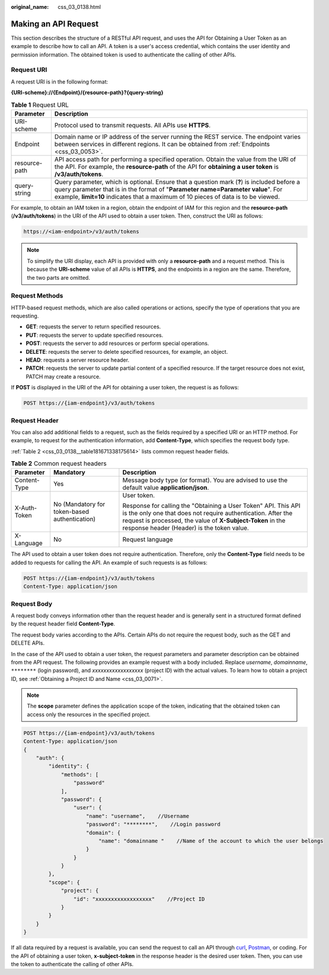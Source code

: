:original_name: css_03_0138.html

.. _css_03_0138:

Making an API Request
=====================

This section describes the structure of a RESTful API request, and uses the API for Obtaining a User Token as an example to describe how to call an API. A token is a user's access credential, which contains the user identity and permission information. The obtained token is used to authenticate the calling of other APIs.

Request URI
-----------

A request URI is in the following format:

**{URI-scheme}://{Endpoint}/{resource-path}?{query-string}**

.. table:: **Table 1** Request URL

   +---------------+----------------------------------------------------------------------------------------------------------------------------------------------------------------------------------------------------------------------------------------------------------------------+
   | Parameter     | Description                                                                                                                                                                                                                                                          |
   +===============+======================================================================================================================================================================================================================================================================+
   | URI-scheme    | Protocol used to transmit requests. All APIs use **HTTPS**.                                                                                                                                                                                                          |
   +---------------+----------------------------------------------------------------------------------------------------------------------------------------------------------------------------------------------------------------------------------------------------------------------+
   | Endpoint      | Domain name or IP address of the server running the REST service. The endpoint varies between services in different regions. It can be obtained from :ref:`Endpoints <css_03_0053>`.                                                                                 |
   +---------------+----------------------------------------------------------------------------------------------------------------------------------------------------------------------------------------------------------------------------------------------------------------------+
   | resource-path | API access path for performing a specified operation. Obtain the value from the URI of the API. For example, the **resource-path** of the API for **obtaining a user token** is **/v3/auth/tokens**.                                                                 |
   +---------------+----------------------------------------------------------------------------------------------------------------------------------------------------------------------------------------------------------------------------------------------------------------------+
   | query-string  | Query parameter, which is optional. Ensure that a question mark (**?**) is included before a query parameter that is in the format of "**Parameter name=Parameter value**". For example, **limit=10** indicates that a maximum of 10 pieces of data is to be viewed. |
   +---------------+----------------------------------------------------------------------------------------------------------------------------------------------------------------------------------------------------------------------------------------------------------------------+

.. code-block::

For example, to obtain an IAM token in a region, obtain the endpoint of IAM for this region and the **resource-path** (**/v3/auth/tokens**) in the URI of the API used to obtain a user token. Then, construct the URI as follows:

.. code-block::

   https://<iam-endpoint>/v3/auth/tokens

.. note::

   To simplify the URI display, each API is provided with only a **resource-path** and a request method. This is because the **URI-scheme** value of all APIs is **HTTPS**, and the endpoints in a region are the same. Therefore, the two parts are omitted.

Request Methods
---------------

HTTP-based request methods, which are also called operations or actions, specify the type of operations that you are requesting.

-  **GET**: requests the server to return specified resources.
-  **PUT**: requests the server to update specified resources.
-  **POST**: requests the server to add resources or perform special operations.
-  **DELETE**: requests the server to delete specified resources, for example, an object.
-  **HEAD**: requests a server resource header.
-  **PATCH**: requests the server to update partial content of a specified resource. If the target resource does not exist, PATCH may create a resource.

If **POST** is displayed in the URI of the API for obtaining a user token, the request is as follows:

.. code-block::

   POST https://{iam-endpoint}/v3/auth/tokens

Request Header
--------------

You can also add additional fields to a request, such as the fields required by a specified URI or an HTTP method. For example, to request for the authentication information, add **Content-Type**, which specifies the request body type.

:ref:`Table 2 <css_03_0138__table181671338175614>` lists common request header fields.

.. _css_03_0138__table181671338175614:

.. table:: **Table 2** Common request headers

   +-----------------------+-----------------------------------------------+--------------------------------------------------------------------------------------------------------------------------------------------------------------------------------------------------------------------------------------------+
   | Parameter             | Mandatory                                     | Description                                                                                                                                                                                                                                |
   +=======================+===============================================+============================================================================================================================================================================================================================================+
   | Content-Type          | Yes                                           | Message body type (or format). You are advised to use the default value **application/json**.                                                                                                                                              |
   +-----------------------+-----------------------------------------------+--------------------------------------------------------------------------------------------------------------------------------------------------------------------------------------------------------------------------------------------+
   | X-Auth-Token          | No (Mandatory for token-based authentication) | User token.                                                                                                                                                                                                                                |
   |                       |                                               |                                                                                                                                                                                                                                            |
   |                       |                                               | Response for calling the "Obtaining a User Token" API. This API is the only one that does not require authentication. After the request is processed, the value of **X-Subject-Token** in the response header (Header) is the token value. |
   +-----------------------+-----------------------------------------------+--------------------------------------------------------------------------------------------------------------------------------------------------------------------------------------------------------------------------------------------+
   | X-Language            | No                                            | Request language                                                                                                                                                                                                                           |
   +-----------------------+-----------------------------------------------+--------------------------------------------------------------------------------------------------------------------------------------------------------------------------------------------------------------------------------------------+

The API used to obtain a user token does not require authentication. Therefore, only the **Content-Type** field needs to be added to requests for calling the API. An example of such requests is as follows:

.. code-block:: text

   POST https://{iam-endpoint}/v3/auth/tokens
   Content-Type: application/json

Request Body
------------

A request body conveys information other than the request header and is generally sent in a structured format defined by the request header field **Content-Type**.

The request body varies according to the APIs. Certain APIs do not require the request body, such as the GET and DELETE APIs.

In the case of the API used to obtain a user token, the request parameters and parameter description can be obtained from the API request. The following provides an example request with a body included. Replace *username*, *domainname*, ``********`` (login password), and *xxxxxxxxxxxxxxxxxx* (project ID) with the actual values. To learn how to obtain a project ID, see :ref:`Obtaining a Project ID and Name <css_03_0071>`.

.. note::

   The **scope** parameter defines the application scope of the token, indicating that the obtained token can access only the resources in the specified project.

.. code-block:: text

   POST https://{iam-endpoint}/v3/auth/tokens
   Content-Type: application/json
   {
       "auth": {
           "identity": {
               "methods": [
                   "password"
               ],
               "password": {
                   "user": {
                       "name": "username",    //Username
                       "password": "********",    //Login password
                       "domain": {
                           "name": "domainname "    //Name of the account to which the user belongs
                       }
                   }
               }
           },
           "scope": {
               "project": {
                   "id": "xxxxxxxxxxxxxxxxxx"    //Project ID
               }
           }
       }
   }

If all data required by a request is available, you can send the request to call an API through `curl <https://curl.haxx.se/>`__, `Postman <https://www.getpostman.com/>`__, or coding. For the API of obtaining a user token, **x-subject-token** in the response header is the desired user token. Then, you can use the token to authenticate the calling of other APIs.
